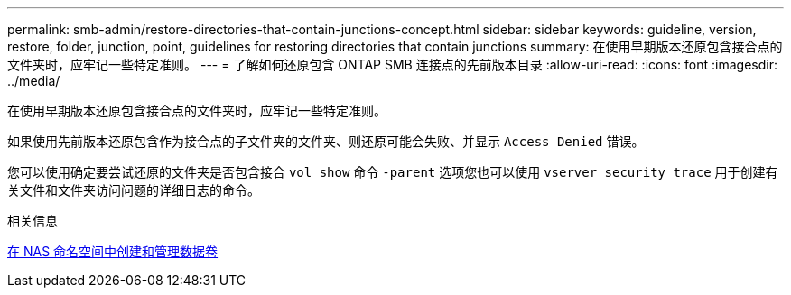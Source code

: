 ---
permalink: smb-admin/restore-directories-that-contain-junctions-concept.html 
sidebar: sidebar 
keywords: guideline, version, restore, folder, junction, point, guidelines for restoring directories that contain junctions 
summary: 在使用早期版本还原包含接合点的文件夹时，应牢记一些特定准则。 
---
= 了解如何还原包含 ONTAP SMB 连接点的先前版本目录
:allow-uri-read: 
:icons: font
:imagesdir: ../media/


[role="lead"]
在使用早期版本还原包含接合点的文件夹时，应牢记一些特定准则。

如果使用先前版本还原包含作为接合点的子文件夹的文件夹、则还原可能会失败、并显示 `Access Denied` 错误。

您可以使用确定要尝试还原的文件夹是否包含接合 `vol show` 命令 `-parent` 选项您也可以使用 `vserver security trace` 用于创建有关文件和文件夹访问问题的详细日志的命令。

.相关信息
xref:create-manage-data-volumes-nas-namespaces-concept.adoc[在 NAS 命名空间中创建和管理数据卷]
